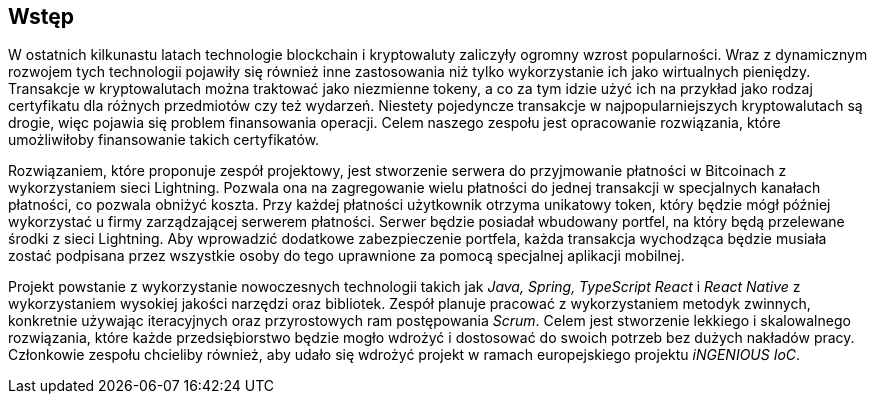 [#_wstep]
== Wstęp

W ostatnich kilkunastu latach technologie blockchain i kryptowaluty zaliczyły ogromny wzrost
popularności. Wraz z dynamicznym rozwojem tych technologii pojawiły się również inne zastosowania
niż tylko wykorzystanie ich jako wirtualnych pieniędzy. Transakcje w kryptowalutach można traktować jako
niezmienne tokeny, a co za tym idzie użyć ich na przykład jako rodzaj certyfikatu dla różnych przedmiotów czy też
wydarzeń. Niestety pojedyncze transakcje w najpopularniejszych kryptowalutach są drogie, więc pojawia się problem
finansowania operacji. Celem naszego zespołu jest opracowanie rozwiązania, które umożliwiłoby finansowanie takich
certyfikatów.

Rozwiązaniem, które proponuje zespół projektowy, jest stworzenie serwera do przyjmowanie płatności w Bitcoinach z
wykorzystaniem sieci Lightning. Pozwala ona na zagregowanie wielu płatności do jednej transakcji w specjalnych kanałach
płatności, co pozwala obniżyć koszta. Przy każdej płatności użytkownik otrzyma unikatowy token, który będzie mógł
później wykorzystać u firmy zarządzającej serwerem płatności. Serwer będzie posiadał wbudowany portfel, na który będą
przelewane środki z sieci Lightning. Aby wprowadzić dodatkowe zabezpieczenie portfela, każda transakcja wychodząca
będzie musiała zostać podpisana przez wszystkie osoby do tego uprawnione za pomocą specjalnej aplikacji mobilnej.

Projekt powstanie z wykorzystanie nowoczesnych technologii takich jak _Java, Spring, TypeScript React_ i _React
Native_ z wykorzystaniem wysokiej jakości narzędzi oraz bibliotek. Zespół planuje pracować z wykorzystaniem metodyk
zwinnych, konkretnie używając iteracyjnych oraz przyrostowych ram postępowania _Scrum_. Celem jest stworzenie
lekkiego i skalowalnego rozwiązania, które każde przedsiębiorstwo będzie mogło wdrożyć i dostosować do swoich potrzeb
bez dużych nakładów pracy. Członkowie zespołu chcieliby również, aby udało się wdrożyć projekt w ramach europejskiego
projektu _iNGENIOUS IoC_.

